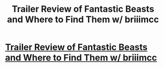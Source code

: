 #+TITLE: Trailer Review of Fantastic Beasts and Where to Find Them w/ briiimcc

* [[http://youtu.be/fESefT8B12c][Trailer Review of Fantastic Beasts and Where to Find Them w/ briiimcc]]
:PROPERTIES:
:Author: Alpha_Assassin
:Score: 1
:DateUnix: 1461671667.0
:DateShort: 2016-Apr-26
:END:
